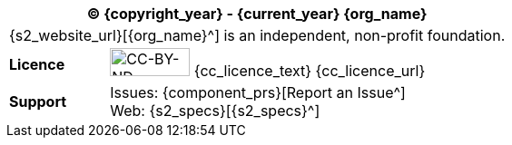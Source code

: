 //
// licence block: include into full front page file
//
[cols="^1,4", options="header"]
|===
2+^|(C) {copyright_year} - {current_year} {org_name}

2+^|{s2_website_url}[{org_name}^] is an independent, non-profit foundation.

|*Licence*
|image:{cc_licence_img}[CC-BY-ND,88,31] {cc_licence_text} {cc_licence_url}

|*Support*
|Issues: {component_prs}[Report an Issue^] +
 Web: {s2_specs}[{s2_specs}^]
|===
